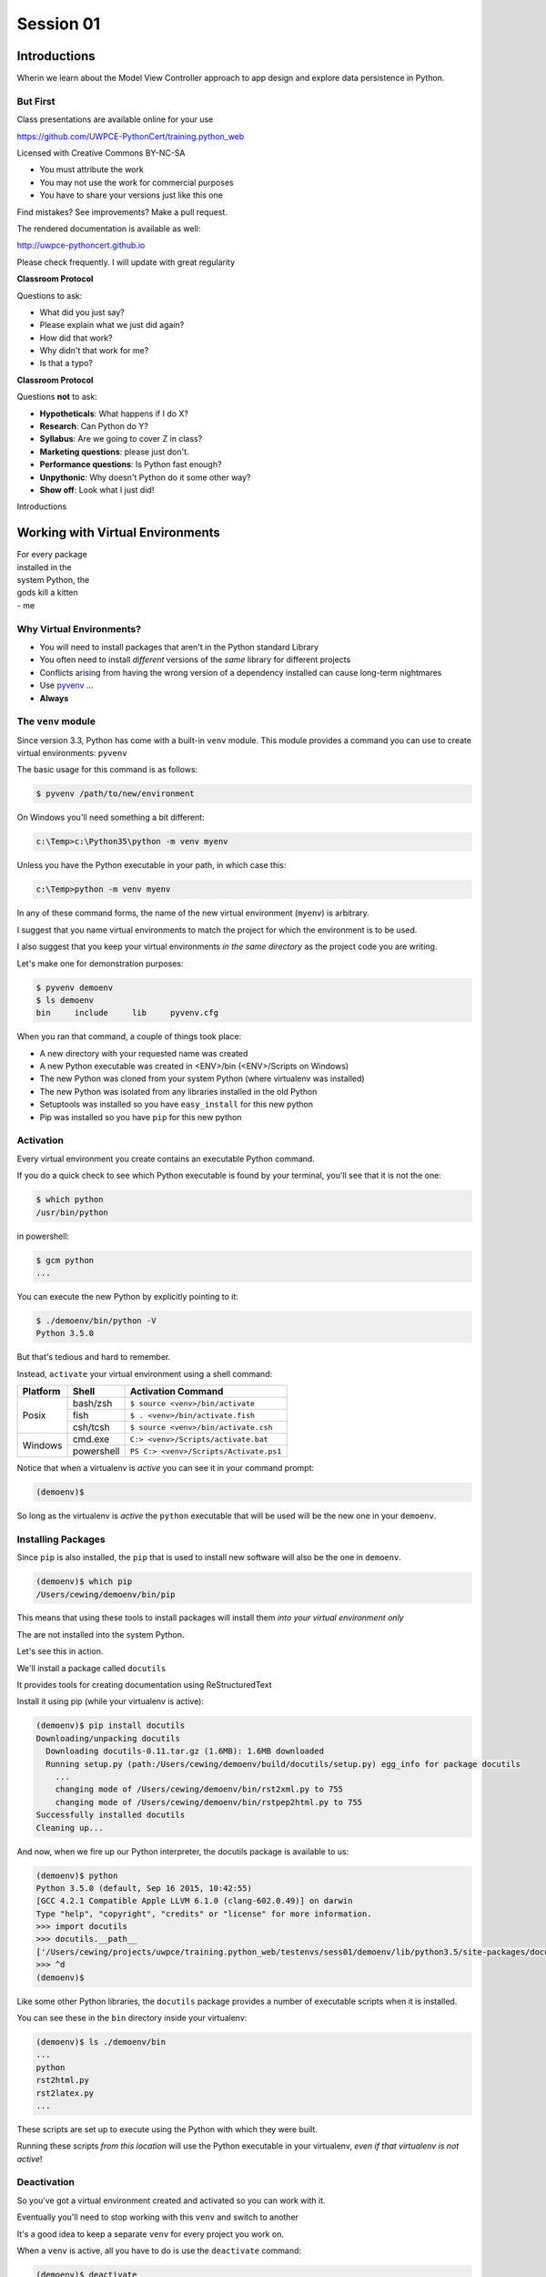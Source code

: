 .. slideconf::
    :autoslides: True

**********
Session 01
**********

.. image:: /_static/python.png
    :align: center
    :width: 43%


Introductions
=============

.. rst-class:: large centered

Wherin we learn about the Model View Controller approach to app design and
explore data persistence in Python.

But First
---------

.. rst-class:: left
.. container::

    Class presentations are available online for your use

    .. rst-class:: small

    https://github.com/UWPCE-PythonCert/training.python_web

    .. rst-class:: build
    .. container::

        Licensed with Creative Commons BY-NC-SA

        .. rst-class:: build

        * You must attribute the work
        * You may not use the work for commercial purposes
        * You have to share your versions just like this one

        Find mistakes? See improvements? Make a pull request.

.. nextslide::

The rendered documentation is available as well:

http://uwpce-pythoncert.github.io

Please check frequently. I will update with great regularity

.. nextslide::

**Classroom Protocol**

.. rst-class:: build
.. container::

    Questions to ask:

    .. rst-class:: build

    * What did you just say?
    * Please explain what we just did again?
    * How did that work?
    * Why didn't that work for me?
    * Is that a typo?

.. nextslide::

**Classroom Protocol**

.. rst-class:: build
.. container::

    Questions **not** to ask:

    .. rst-class:: build

    * **Hypotheticals**: What happens if I do X?
    * **Research**: Can Python do Y?
    * **Syllabus**: Are we going to cover Z in class?
    * **Marketing questions**: please just don't.
    * **Performance questions**: Is Python fast enough?
    * **Unpythonic**: Why doesn't Python do it some other way?
    * **Show off**: Look what I just did!

.. nextslide::

.. rst-class:: large center

Introductions


Working with Virtual Environments
=================================

.. rst-class:: large

| For every package 
| installed in the
| system Python, the 
| gods kill a kitten

.. rst-class:: build
.. container::

    | - me

Why Virtual Environments?
-------------------------

.. rst-class:: build

* You will need to install packages that aren't in the Python standard
  Library
* You often need to install *different* versions of the *same* library for
  different projects
* Conflicts arising from having the wrong version of a dependency installed can
  cause long-term nightmares
* Use `pyvenv`_ ...
* **Always**

.. _pyvenv: https://docs.python.org/3/library/venv.html

The ``venv`` module
-------------------

Since version 3.3, Python has come with a built-in ``venv`` module.  This
module provides a command you can use to create virtual environments:
``pyvenv``

.. rst-class:: build
.. container::

    The basic usage for this command is as follows:

    .. code-block:: bash
    
        $ pyvenv /path/to/new/environment

    On Windows you'll need something a bit different:

    .. code-block:: posh
    
        c:\Temp>c:\Python35\python -m venv myenv

    Unless you have the Python executable in your path, in which case this:

    .. code-block:: posh
    
        c:\Temp>python -m venv myenv


.. nextslide::

In any of these command forms, the name of the new virtual environment
(``myenv``) is arbitrary.

.. rst-class:: build
.. container::

    I suggest that you name virtual environments to match the project for which
    the environment is to be used.

    I also suggest that you keep your virtual environments *in the same
    directory* as the project code you are writing.

.. nextslide::

Let's make one for demonstration purposes:

.. code-block:: bash

    $ pyvenv demoenv
    $ ls demoenv
    bin     include     lib     pyvenv.cfg


.. nextslide:: What Happened?

When you ran that command, a couple of things took place:

.. rst-class:: build

* A new directory with your requested name was created
* A new Python executable was created in <ENV>/bin (<ENV>/Scripts on Windows)
* The new Python was cloned from your system Python (where virtualenv was
  installed)
* The new Python was isolated from any libraries installed in the old Python
* Setuptools was installed so you have ``easy_install`` for this new python
* Pip was installed so you have ``pip`` for this new python

Activation
----------

Every virtual environment you create contains an executable Python command.

.. rst-class:: build
.. container::

    If you do a quick check to see which Python executable is found by your
    terminal, you'll see that it is not the one:

    .. container::
    
        .. code-block:: bash

            $ which python
            /usr/bin/python

        in powershell:

        .. code-block:: posh
        
            $ gcm python
            ...

    You can execute the new Python by explicitly pointing to it:

    .. code-block:: bash

        $ ./demoenv/bin/python -V
        Python 3.5.0

.. nextslide::

But that's tedious and hard to remember.

.. rst-class:: build
.. container::

    Instead, ``activate`` your virtual environment using a shell command:

    +----------+------------+----------------------------------------+
    | Platform | Shell      | Activation Command                     |
    +==========+============+========================================+
    | Posix    | bash/zsh   | ``$ source <venv>/bin/activate``       |
    +          +------------+----------------------------------------+
    |          | fish       | ``$ . <venv>/bin/activate.fish``       |
    +          +------------+----------------------------------------+
    |          | csh/tcsh   | ``$ source <venv>/bin/activate.csh``   |
    +----------+------------+----------------------------------------+
    | Windows  | cmd.exe    | ``C:> <venv>/Scripts/activate.bat``    |
    +          +------------+----------------------------------------+
    |          | powershell | ``PS C:> <venv>/Scripts/Activate.ps1`` |
    +----------+------------+----------------------------------------+

.. nextslide::

Notice that when a virtualenv is *active* you can see it in your command
prompt:

.. rst-class:: build
.. container::

    .. code-block:: bash

        (demoenv)$

    So long as the virtualenv is *active* the ``python`` executable that will
    be used will be the new one in your ``demoenv``.

Installing Packages
-------------------

Since ``pip`` is also installed, the ``pip`` that is used to install new
software will also be the one in ``demoenv``.

.. code-block:: bash

    (demoenv)$ which pip
    /Users/cewing/demoenv/bin/pip

.. rst-class:: build
.. container::

    This means that using these tools to install packages will install them
    *into your virtual environment only*

    The are not installed into the system Python.

    Let's see this in action.

.. nextslide::

We'll install a package called ``docutils``

.. rst-class:: build
.. container::

    It provides tools for creating documentation using ReStructuredText

    Install it using pip (while your virtualenv is active):

    .. code-block:: bash

        (demoenv)$ pip install docutils
        Downloading/unpacking docutils
          Downloading docutils-0.11.tar.gz (1.6MB): 1.6MB downloaded
          Running setup.py (path:/Users/cewing/demoenv/build/docutils/setup.py) egg_info for package docutils
            ...
            changing mode of /Users/cewing/demoenv/bin/rst2xml.py to 755
            changing mode of /Users/cewing/demoenv/bin/rstpep2html.py to 755
        Successfully installed docutils
        Cleaning up...

.. nextslide::

And now, when we fire up our Python interpreter, the docutils package is
available to us:

.. code-block:: pycon

    (demoenv)$ python
    Python 3.5.0 (default, Sep 16 2015, 10:42:55)
    [GCC 4.2.1 Compatible Apple LLVM 6.1.0 (clang-602.0.49)] on darwin
    Type "help", "copyright", "credits" or "license" for more information.
    >>> import docutils
    >>> docutils.__path__
    ['/Users/cewing/projects/uwpce/training.python_web/testenvs/sess01/demoenv/lib/python3.5/site-packages/docutils']
    >>> ^d
    (demoenv)$

.. nextslide:: Side Effects

Like some other Python libraries, the ``docutils`` package provides a number of
executable scripts when it is installed.

.. rst-class:: build
.. container::

    You can see these in the ``bin`` directory inside your virtualenv:

    .. code-block:: bash

        (demoenv)$ ls ./demoenv/bin
        ...
        python
        rst2html.py
        rst2latex.py
        ...

    These scripts are set up to execute using the Python with which they were
    built.

    Running these scripts *from this location* will use the Python executable
    in your virtualenv, *even if that virtualenv is not active*!

Deactivation
------------

So you've got a virtual environment created and activated so you can work with
it.

.. rst-class:: build
.. container::

    Eventually you'll need to stop working with this ``venv`` and switch
    to another

    It's a good idea to keep a separate ``venv`` for every project you
    work on.

    When a ``venv`` is active, all you have to do is use the
    ``deactivate`` command:

    .. code-block:: bash

        (demoenv)$ deactivate
        $ which python
        /usr/bin/python

    Note that your shell prompt returns to normal, and now the executable
    Python found when you check ``python`` is the system one again.

Cleaning Up
-----------

The final advantage that ``venv`` offers you as a developer is the ability to
easily remove a batch of installed Python software from your system.

.. rst-class:: build
.. container::

    Consider a situation where you installed a library that breaks your Python
    (it happens)

    If you are working in your system Python, you now have to figure out what
    that package installed

    You have to figure out where it is

    And you have to go clean it out manually.

    With ``venv`` you simply remove the directory ``venv`` created when you
    started out.

.. nextslide::

Let's do that with our ``demoenv``:

.. rst-class:: build
.. container::

    .. code-block:: bash

        $ rm -r demoenv

    And that's it.

    The entire environment and all the packages you installed into it are now
    gone.

    There are no traces left to pollute your world.

.. nextslide:: Break Time

Let's take a moment to rest up and absorb what we've learned.

When we return, we'll begin talking about a particular approach to thinking
about application design:

.. rst-class:: centered

**Model View Controller**

MVC Applications
================

.. figure:: http://upload.wikimedia.org/wikipedia/commons/4/40/MVC_passive_view.png
    :align: center
    :width: 50%

    By Alan Evangelista (Own work) [CC0], via Wikimedia Commons

Separation of Concerns
----------------------

.. rst-class:: build
.. container::

    In the first part of this course, you were introduced to the concept of
    *Object Oriented Programming*

    OOP was `first formalized`_ in the 1970s in *Smalltalk*, invented by Alan
    Kay at *Xerox PARC*

    *Smalltalk* was also the first language which utilized the
    `Model View Controller`_ design pattern.

    This pattern (like all `design patterns`_) seeks to provide a *way of
    thinking* that helps to make software design easier.

    In this case, the goal is to help clarify the high-level *separation of
    concerns* in a system.

.. _first formalized: http://en.wikipedia.org/wiki/Object-oriented_programming#History
.. _Model View Controller: http://en.wikipedia.org/wiki/Model–view–controller
.. _design patterns: http://en.wikipedia.org/wiki/Software_design_pattern

Three Components
----------------

The pattern divides the elements of a system into three parts:

.. rst-class:: build

Model:
  This component represents the *data* that comprises the system, and the
  *logic* used to manipulate that data.

View:
  This component can be any *representation* of the data to the outside world:
  a chart, diagram, table, user interface, etc.

  It also includes representations of the *actions* available in the system.

Controller:
  This component coordinates the Model and the View in a system.

  It accepts input from a user and channels that input into the Model.

  It accepts information about the current state of the Model and transmits
  that information to the View.

On the Web
----------

This pattern has proven useful for thinking about the applications we build for
the web.

.. rst-class:: build
.. container::

    A web browser provides a convenient container for *views* of data.

    These *views* are created by *controller* software hosted on a server.

    This *controller* software accepts input from users via *HTTP requests*,
    channeling it into a *data model*, often stored in some database.

    The *controller* returns information about the state of the *data model* to
    the user via *HTTP responses*

.. nextslide::

This approach is so common, that it has been formalized into any number of *web
frameworks*

.. rst-class:: build
.. container::

    *Web frameworks* abstract away the specifics of the *HTTP request/response
    cycle*, leaving simple MVC components for the developer to use.

    *Web frameworks* exist in nearly all modern languages.

    Python has scores of them.

    Over the weeks to come, we'll learn about two of them, `Pyramid`_ and
    `Django`_.

.. _Pyramid: http://www.pylonsproject.org/projects/pyramid/about
.. _Django: https://www.djangoproject.com/

A Word About Terminology
------------------------

Although the MVC pattern is a useful abstraction, there are a few differences
in how things are named in Python web frameworks

.. rst-class:: build centered
.. container::

    model <--> model

    controller <--> view

    view <--> template (or even HTTP response)

    .. rst-class:: left

    For more on this difference, you can `read this`_ from the Pyramid design
    documentation.

.. _read this: http://docs.pylonsproject.org/projects/pyramid/en/latest/designdefense.html#pyramid-gets-its-terminology-wrong-mvc

Our First Application
=====================

.. rst-class:: left

But enough abstract blabbering.

.. rst-class:: build left
.. container::

    There's no better way to make concepts like these concrete than to build
    something using them.

    Let's make an application!

    We're going to build a Learning Journal.

    When we're done, you'll have a live, online application you can use to keep
    note of the things you are learning about Python development.

    We'll use one of our Python web framework to do this: `Pyramid`_

Pyramid
-------

First published in 2010, `Pyramid`_ is a powerful, flexible web framework.

.. rst-class:: build
.. container::

    You can create compelling one-page applications, much like in
    microframeworks like Flask

    You can also create powerful, scalable applications using the full
    power of Python

    Created by the combined powers of the teams behind Pylons and Zope

    It represents the first true second-generation web framework in
    existence.

Starting the Project
--------------------

The first step is to prepare for the project.

.. rst-class:: build
.. container::

    Begin by creating a location where you'll do your work.

    I generally put all my work in a folder called ``projects`` in my home
    directory:

    .. code-block:: bash

        $ cd
        $ mkdir projects
        $ cd projects
        $ mkdir learning-journal
        $ cd learning-journal
        $ pwd
        /Users/cewing/project/learning-journal

.. nextslide:: Creating an Environment

We continue our preparations by creating the virtual environment we will use
for our project.

.. rst-class:: build
.. container::

    Again, this will help us to keep our work here isolated from anything else
    we do.

    Remember how to make a new venv?

    .. code-block:: bash

        $ pyvenv ljenv

    .. code-block:: posh

        c:\Temp>python -m venv myenv

    And then, how to activate it?

    .. code-block:: bash

        $ source ljenv/bin/activate
        (ljenv)$

    .. code-block:: posh

        C:> ljenv/Scripts/activate.bat

.. nextslide:: Installing Pyramid

Next, we install the Pyramid web framework into our new virtualenv.

.. rst-class:: build
.. container::

    We can do this with the ``pip`` in our active ``ljenv``:

    .. code-block:: bash

        (ljenv)$ pip install pyramid
        Collecting pyramid
          Downloading pyramid-1.5.2-py2.py3-none-any.whl (545kB)
            100% |################################| 548kB 172kB/s
        ...
        Successfully installed PasteDeploy-1.5.2 WebOb-1.4
        pyramid-1.5.2 repoze.lru-0.6 translationstring-1.3
        venusian-1.0 zope.deprecation-4.1.1 zope.interface-4.1.2

    Once that is complete, we are ready to create a *scaffold* for our project.

Working with Pyramid
--------------------

Many web frameworks require at least a bit of *boilerplate* code to get
started.

.. rst-class:: build
.. container::

    Pyramid does not.

    However, our application will require a database and handling that does
    require some.

    Pyramid provides a system for creating boilerplate called ``pcreate``.

    You use it to generate the skeleton for a project based on some pattern:

    .. code-block:: bash

        (ljenv)$ pcreate -s alchemy learning_journal
        Creating directory /Users/cewing/projects/learning-journal/learning_journal
        ...
        Welcome to Pyramid.  Sorry for the convenience.
        ===============================================================================

    Let's take a quick look at what that did

.. nextslide:: What You Get

.. code-block:: bash

    ...
    ├── development.ini
    ├── learning_journal
    │   ├── __init__.py
    │   ├── models.py
    │   ├── scripts
    │   │   ├── __init__.py
    │   │   └── initializedb.py
    │   ├── static
    ...
    │   ├── templates
    │   │   └── mytemplate.pt
    │   ├── tests.py
    │   └── views.py
    ├── production.ini
    └── setup.py

.. nextslide:: Saving Your Work

You've now created something worth saving.

.. rst-class:: build
.. container::

    Start by initializing a new git repository in the `learning_journal` folder
    you just created:

    .. code-block:: bash

        (ljenv)$ cd learning_journal
        (ljenv)$ git init
        Initialized empty Git repository in
         /Users/cewing/projects/learning-journal/learning_journal/.git/

.. nextslide:: Saving Your Work

Check ``git status`` to see where things stand:

.. code-block:: bash

    (ljenv)$ git status
    On branch master

    Initial commit

    Untracked files:
      (use "git add <file>..." to include in what will be committed)

        CHANGES.txt
        MANIFEST.in
        README.txt
        development.ini
        learning_journal/
        production.ini
        setup.py

.. nextslide:: Add the Project Code

Add your work to this new repository:

.. code-block:: bash

    (ljenv)$ git add .
    (ljenv)$ git status
    ...
    Changes to be committed:
      (use "git rm --cached <file>..." to unstage)

        new file:   CHANGES.txt
        new file:   MANIFEST.in
        ...
        new file:   production.ini
        new file:   setup.py

.. nextslide:: Ignore Irrelevant Files

Python creates ``.pyc`` files when it executes your code.

.. rst-class:: build
.. container::

    There are many other files you don't want or need in your repository

    You can ignore this in ``git`` with the ``.gitignore`` file.

    Create one now, in this same directory, and add the following basic lines::

        *.pyc
        .DS_Store

    Finally, add this new file to your repository, too.

    .. code-block:: bash
    
        (ljenv)$ git add .gitignore

.. nextslide:: Make It Permanent

To preserve all these changes, you'll need to commit what you've done:

.. code-block:: bash

    (ljenv)$ git commit -m "initial commit of the Pyramid learning journal"

.. rst-class:: build
.. container::

    This will make a first commit here in this local repository.

    For homework, you'll put this into GitHub, but this is enough for now.

    Let's move on to learning about what we've built so far.

.. nextslide:: Project Structure

When you ran the ``pcreate`` command, a new folder was created:
``learning_journal``.

.. rst-class:: build
.. container::

    This folder contains your *project*.

    At the top level, you have *configuration* (.ini files)

    You also have a file called ``setup.py``

    This file turns this collection of Python code and configuration into an
    *installable Python distribution*

    Let's take a moment to look over the code in that file

.. nextslide:: ``setup.py``

.. code-block:: python

    from setuptools import setup, find_packages
    ...
    requires = [
        'pyramid',
        ... # packages on which this software depends (dependencies)
        ]
    setup(name='learning_journal',
          version='0.0',
          ... # package metadata (used by PyPI)
          install_requires=requires,
          # Entry points are ways that we can run our code once installed
          entry_points="""\
          [paste.app_factory]
          main = learning_journal:main
          [console_scripts]
          initialize_learning_journal_db = learning_journal.scripts.initializedb:main
          """,
          )

Pyramid is Python
-----------------

In the ``__init__.py`` file of your app *package*, you'll find a ``main``
function:

.. code-block:: python

    def main(global_config, **settings):
        """ This function returns a Pyramid WSGI application.
        """
        engine = engine_from_config(settings, 'sqlalchemy.')
        DBSession.configure(bind=engine)
        Base.metadata.bind = engine
        config = Configurator(settings=settings)
        config.include('pyramid_chameleon')
        config.add_static_view('static', 'static', cache_max_age=3600)
        config.add_route('home', '/')
        config.scan()
        return config.make_wsgi_app()

Let's take a closer look at this, line by line.

.. nextslide:: System Configuration

.. code-block:: python

    def main(global_config, **settings):

Configuration is passed in to an application after being read from the
``.ini`` file we saw above.

.. rst-class:: build
.. container::

    These files contain sections (``[app:main]``) containing ``name = value``
    pairs of *configuration data*

    This data is parsed with the Python
    `ConfigParser <http://docs.python.org/2/library/configparser.html>`_ module.

    The result is a dict of values:

    .. code-block:: python

        {'app:main': {'pyramid.reload_templates': True, ...}, ...}

    The default section of the file is passed in as ``global_config``, the
    section for *this app* as ``settings``.

.. nextslide:: Database Configuration

.. code-block:: python

    from sqlalchemy import engine_from_config
    from .models import DBSession, Base
    ...
    engine = engine_from_config(settings, 'sqlalchemy.')
    DBSession.configure(bind=engine)
    Base.metadata.bind = engine

We will use a package called ``SQLAlchemy`` to interact with our database.

.. rst-class:: build
.. container::

    Our connection is set up using settings read from the ``.ini`` file.

    Can you find the settings for the database?

    The ``DBSession`` ensures that each *database transaction* is tied to HTTP
    requests.

    The ``Base`` provides a parent class that will hook our *models* to the
    database.

.. nextslide:: App Configuration

.. code-block:: python

    config = Configurator(settings=settings)
    config.include('pyramid_chameleon')
    config.add_static_view('static', 'static', cache_max_age=3600)
    config.add_route('home', '/')
    config.scan()

Pyramid controlls application-level configuration using a ``Configurator`` class.

.. rst-class:: build
.. container::

    It uses app-specific settings passed in from the ``.ini`` file

    We can also ``include`` configuration from other add-on packages

    Additionally, we can configure *routes* and *views* needed to connect our
    application to the outside world here (more on this next week).

    Finally, the ``Configurator`` instance performs a ``scan`` to ensure there
    are no problems with what we've created.

.. nextslide:: A Last Word on Configuration

We will return to the configuration of our application repeatedly over the next
sessions.

.. rst-class:: build
.. container::

    Pyramid configuration is powerful and flexible.

    We'll use a few of its features

    But there's a lot more you could (and should) learn.

    Read about it in the `configuration chapter`_ of the Pyramid documentation.

.. _configuration chapter: http://docs.pylonsproject.org/projects/pyramid/en/latest/api/config.html

.. nextslide:: Break Time

Let's take a moment to rest up and absorb what we've learned.

When we return, we'll see how we can create *models* that will embody the data
for our Learning Journal application.

.. rst-class:: centered

**Pyramid Models**


Models in Pyramid
=================

.. rst-class:: left
.. container::

    The central component of MVC, the model, captures the behavior of the
    application in terms of its problem domain, independent of the user
    interface. The model directly manages the data, logic and rules of the
    application

    -- from the Wikipedia article on `Model-view-controller`_

.. _Model-view-controller: http://en.wikipedia.org/wiki/Model–view–controller

Models and ORMs
---------------

In an MVC application, we define the *problem domain* by creating one or more
*Models*.

.. rst-class:: build
.. container::

    These capture relevant details about the information we want to preserve
    and how we want to interact with it.

    In Python-based MVC applications, these *Models* are implemented as Python
    classes.

    The individual bits of data we want to know about are *attributes* of our
    classes.

    The actions we want to take using that data are *methods* of our classes.

    Together, we can refer to this as the *API* of our system.

.. nextslide:: Persistence

It's all well and good to have a set of Python classes that represent your
system.

.. rst-class:: build
.. container::

    But what happens when you want to *save* information.

    What happens to a instance of a Python class when you quit the interprer?

    When your script stops running?

    The code in a website runs when an HTTP request comes in from a client.

    It stops running when an HTTP response goes back out to the client.

    So what happens to the data in your system in-between these moments?

    The data must be *persisted*

.. nextslide:: Alternatives

In the last class from part one of this series, you explored a number of
alternatives for persistence

.. rst-class:: build

* Python Literals
* Pickle/Shelf
* Interchange Files (CSV, XML, INI)
* Object Stores (ZODB, Durus)
* NoSQL Databases (MongoDB, CouchDB)
* SQL Databases (sqlite, MySQL, PostgreSQL, Oracle, SQLServer)

.. rst-class:: build
.. container::

    Any of these might be useful for certain types of applications.

    On the web, you tend to see two used the most:

    .. rst-class:: build

    * NoSQL
    * SQL

.. nextslide:: Choosing One

How do you choose one over the other?

.. rst-class:: build
.. container::

    In general, the telling factor is going to be how you intend to use your
    data.

    In systems where the dominant feature is viewing/interacting with
    individual objects, a NoSQL storage solution might be the best way to go.

    In systems with objects that are related to eachother, SQL-based Relational
    Databases are a better choice.

    Our system is more like this latter type (trust me on that one for now).

    We'll be using SQL (sqlite to start with).


.. nextslide:: Objects and Tables

So we have a system where our data is captured in Python *objects*

.. rst-class:: build
.. container::

    And a storage system where our data must be rendered as database *tables*

    Python provides a specification for interacting directly with databases:
    `dbapi2`_

    And there are multiple Python packages that implement this specification
    for various databases:

    .. rst-class:: build

    * sqlite3
    * python-mysql
    * psycopg2
    * ...

    With these, you can write SQL to save your Python objects into your
    database.

.. _dbapi2: https://www.python.org/dev/peps/pep-0249/

.. nextslide:: ORMs

But that's a pain.

.. rst-class:: build
.. container::

    SQL, while not impossible, is yet another language to learn.

    And there is a viable alternative in using an *Object Relational Manager*
    (ORM)

    An ORM provides a layer of *abstraction* between you and SQL

    You instantiate Python objects and set attributes on them

    The ORM handles converting data from these objects into SQL statements (and
    back)

SQLAlchemy
----------

In our project we will be using the `SQLAlchemy`_ ORM.

.. rst-class:: build
.. container::

    You can find SQLAlchemy among the packages in ``requires`` in ``setup.py``
    in our new ``learning_journal`` package.

    However, we don't yet have that code installed.

    To do so, we will need to "install" our own package

    Make sure your ``ljenv`` virtualenv is active and then type the following:

    .. code-block:: bash

        (ljenv)$ python setup.py develop
        running develop
        running egg_info
        creating learning_journal.egg-info
        ...
        Finished processing dependencies for learning-journal==0.0

.. nextslide::

Once that is complete, all the *dependencies* listed in our ``setup.py`` will
be installed.

.. rst-class:: build
.. container::

    You can also install the package using ``python setup.py install``

    But using ``develop`` allows us to continue developing our package without
    needing to re-install it every time we change something.

    It is very similar to using the ``-e`` option to ``pip``

    Now, we'll only need to re-run this command if we change ``setup.py``
    itself.

.. nextslide::

We also need to adjust our ``.gitignore`` file:

.. rst-class:: build
.. code-block:: bash

    (ljenv)$ git status
    ...
    Untracked files:
      (use "git add <file>..." to include in what will be committed)

        learning_journal.egg-info/

.. rst-class:: build
.. container::

    The ``egg-info`` directory that was just created is an artifact of
    installing a Python egg.

    It should never be committed to a repository.

    Let's add ``*.egg-info`` to our ``.gitignore`` file and then commit that
    change

    Remember how?

.. nextslide:: Our First Model

Our project skeleton contains up a first, basic model created for us:

.. code-block:: python

    # in models.py
    Base = declarative_base()

    class MyModel(Base):
        __tablename__ = 'models'
        id = Column(Integer, primary_key=True)
        name = Column(Text)
        value = Column(Integer)
    Index('my_index', MyModel.name, unique=True, mysql_length=255)

.. _SQLAlchemy: http://docs.sqlalchemy.org/en/rel_0_9/

.. rst-class:: build
.. container::

    Our class inherits from ``Base``

    We ran into ``Base`` earlier when discussing configuration.

    We were binding it to the database we wanted to use (the ``engine``)

.. nextslide:: ``Base``

Any class we create that inherits from this ``Base`` becomes a *model*

.. rst-class:: build
.. container::

    It will be connected through the ORM to a table in our database.

    The name of the table is determined by the ``__tablename__`` special
    attribute.

    Other aspects of table configuration can also be controlled through special
    attributes

    Instances of the class, once saved, will become rows in the table.

    Attributes of the model that are instances of ``Column`` will become
    columns in the table.

    You can learn much more in the `Declarative`_ chapter of the SQLAlchemy docs

.. _Declarative: http://docs.sqlalchemy.org/en/rel_0_9/orm/extensions/declarative/

.. nextslide:: Columns

Each attribute of your model that will be persisted must be an instance of
`Column`_.

.. rst-class:: build
.. container::

    Each instance requires *at least* a specific `data type`_ (such as
    Integer).

    Additionally, you can control other aspects of the column such as it being
    a primary key.

    In the *declarative* style we are using, the name of the column in the
    database will default to the attribute name you assigned.

    If you wish, you may provide a name specifically.  It must be the first
    argument and must be a string.

.. _Column: http://docs.sqlalchemy.org/en/rel_0_9/core/metadata.html#sqlalchemy.schema.Column
.. _data type: http://docs.sqlalchemy.org/en/rel_0_9/core/types.html

Creating The Database
---------------------

We have a *model* which allows us to persist Python objects to an SQL database.

.. rst-class:: build
.. container::

    But we're still missing one ingredient here.

    We need to create our database, or there will be nowhere for our data to
    go.

    Luckily, our ``pcreate`` scaffold also gave us a convenient way to handle
    this:

    .. code-block:: python

        # in setup.py
        entry_points="""\
        [paste.app_factory]
        main = learning_journal:main
        [console_scripts]
        initialize_learning_journal_db = learning_journal.scripts.initializedb:main
        """,

    The ``console_script`` set up as an entry point will help us.

.. nextslide:: ``initialize_learning_journal_db``

Let's look at that code for a moment.

.. code-block:: python

    # in scripts/intitalizedb.py
    from ..models import DBSession, MyModel, Base
    # ...
    def main(argv=sys.argv):
        if len(argv) < 2:
            usage(argv)
        config_uri = argv[1]
        options = parse_vars(argv[2:])
        setup_logging(config_uri)
        settings = get_appsettings(config_uri, options=options)
        engine = engine_from_config(settings, 'sqlalchemy.')
        DBSession.configure(bind=engine)
        Base.metadata.create_all(engine)
        with transaction.manager:
            model = MyModel(name='one', value=1)
            DBSession.add(model)

.. nextslide:: Console Scripts

By connecting this function as a ``console script``, our Python package makes
this command available to us.

.. rst-class:: build
.. container::

    When we exectute ``initialize_learning_journal_db`` at the command line, we
    will be running this function.

    Let's try it out.

    We'll need to provide a configuration file name, let's use
    ``development.ini``:

    .. code-block:: bash

        (ljenv)$ initialize_learning_journal_db development.ini
        2015-01-05 18:59:55,426 INFO  [sqlalchemy.engine.base.Engine][MainThread] SELECT CAST('test plain returns' AS VARCHAR(60)) AS anon_1
        ...
        2015-01-05 18:59:55,434 INFO  [sqlalchemy.engine.base.Engine][MainThread] COMMIT

    The ``[loggers]`` configuration in our ``.ini`` file sends a stream of
    INFO-level logging to sys.stdout as the console script runs.

.. nextslide:: A Bit More Cleanup

So what was the outcome of running that script?

.. rst-class:: build
.. container::

    .. code-block:: bash

        (ljenv)$ ls
        ...
        learning_journal.sqlite
        ...

    We've now created an sqlite database.

    You'll need to add ``*.sqlite`` to ``.gitignore`` so you don't
    inadvertently add that file to your repository.

    Once you've done so, commit the change to your repository

Interacting with SQLA Models
----------------------------

It's pretty easy to play with your models from in an interpreter.

.. rst-class:: build
.. container::

    But before we do so, let's make a nicer interpreter available for our
    project

    You've been using iPython in class, we can use it here too.

    Just install it with ``pip``:

    .. code-block:: bash
    
        (ljenv)$ pip install ipython

    Once that finishes, you'll be able to use iPython as your interpreter for
    this project.

    And ``Pyramid`` provides a way to connect your interpreter to the
    application code you are writing:

    The ``pshell`` command

.. nextslide:: The ``pshell`` command

Let's fire up ``pshell`` and explore for a moment to see what we have at our
disposal:

.. rst-class:: build
.. container::

    .. code-block:: bash
    
        (ljenv)$ pshell development.ini
        Python 3.5.0 (default, Sep 16 2015, 10:42:55)
        Type "copyright", "credits" or "license" for more information.

        IPython 4.0.1 -- An enhanced Interactive Python.
        ?         -> Introduction and overview of IPython's features.
        %quickref -> Quick reference.
        help      -> Python's own help system.
        object?   -> Details about 'object', use 'object??' for extra details.

        Environment:
          app          The WSGI application.
          registry     Active Pyramid registry.
          request      Active request object.
          root         Root of the default resource tree.
          root_factory Default root factory used to create `root`.

.. nextslide::

The ``environment`` created by ``pshell`` provides us with a few useful tools. 

.. code-block:: bash

    app          The WSGI application.
    registry     Active Pyramid registry.
    request      Active request object.
    root         Root of the default resource tree.
    root_factory Default root factory used to create `root`.

.. rst-class:: build

* The ``app`` is our new learning journal application
* The ``registry`` provides us with access to settings and other useful
  information
* The ``request`` is an artificial HTTP request we can use if we need to
  pretend we are listening to clients
* ...
  
.. nextslide:: 

Let's use this environment to build a database session and interact with our
data:

.. code-block:: ipython

    In [1]: from sqlalchemy import engine_from_config
    In [2]: engine = engine_from_config(registry.settings, 'sqlalchemy.')
    In [3]: from sqlalchemy.orm import sessionmaker
    In [4]: Session = sessionmaker(bind=engine)
    In [5]: session = Session()
    In [6]: from learning_journal.models import MyModel
    In [7]: session.query(MyModel).all()
    ...
    2015-12-21 18:06:05,179 INFO  [sqlalchemy.engine.base.Engine][MainThread] SELECT models.id AS models_id, models.name AS models_name, models.value AS models_value
    FROM models
    2015-12-21 18:06:05,179 INFO  [sqlalchemy.engine.base.Engine][MainThread] ()
    Out[7]: [<learning_journal.models.MyModel at 0x105f30208>]

We've stolen a lot of this from the ``initializedb.py`` script

.. nextslide:: Basic Interactions

Any interaction with the database requires a ``session``.

.. rst-class:: build
.. container::

    This object represents the connection to the database.

    All database queries are phrased as methods of the session.

    .. container::

        .. code-block:: ipython

            In [8]: query = session.query(MyModel)
            In [9]: type(query)
            Out[9]: sqlalchemy.orm.query.Query

        The ``query`` method of the session object returns a ``Query`` object

    Arguments to the ``query`` method can be a *model* class or *columns* from
    a model class.

.. nextslide:: Queries are Iterators

You can iterate over a query object. The result depends on the args you passed.

.. rst-class:: build
.. container::

    .. code-block:: ipython

        In [10]: q1 = session.query(MyModel)
        In [11]: for row in q1:
           ....:     print(row)
           ....:     print(type(row))
           ....:
        <learning_journal.models.MyModel object at 0x105f30208>
        <class 'learning_journal.models.MyModel'>

.. nextslide:: Queries are Iterators

You can iterate over a query object. The result depends on the args you passed.

    .. code-block:: ipython

        In [12]: q2 = session.query(MyModel.name, MyModel.id, MyModel.value)
        In [13]: for name, id, val in q2:
           ....:     print(name)
           ....:     print(type(name))
           ....:     print(id)
           ....:     print(type(id))
           ....:     print(val)
           ....:     print(type(val))
           ....:
        one
        <class 'str'>
        1
        <class 'int'>
        1
        <class 'int'>

.. nextslide:: Queries have SQL

You can view the SQL that your query will use:

.. rst-class:: build
.. container::

    .. code-block:: ipython

        In [14]: str(q1)
        Out[14]: 'SELECT models.id AS models_id, models.name AS models_name, models.value AS models_value \nFROM models'

        In [15]: str(q2)
        Out[15]: 'SELECT models.name AS models_name, models.id AS models_id, models.value AS models_value \nFROM models'

    You can use this to check that the query the ORM is constructing looks like
    you expect.

    It can be helpful in debugging.

.. nextslide:: Methods of the Query Object

The methods of the ``Query`` object fall into two rough categories

.. rst-class:: build
.. container::

    .. rst-class:: build

    1.  Methods that return a new ``Query`` object
    2.  Methods that return *scalar* values or *model* instances

    Let's start by looking quickly at a few methods from the second category

.. nextslide:: ``query.get()``

A good example of this category of methods is ``get``, which returns one
instance only.

.. rst-class:: build
.. container::

    It takes a primary key as an argument:

    .. code-block:: ipython

        In [16]: session.query(MyModel).get(1)
        Out[16]: <learning_journal.models.MyModel at 0x105f30208>
        In [17]: session.query(MyModel).get(10)
        In [18]: 


    If no item with that primary key is present, then the method returns
    ``None``

.. nextslide:: ``query.all()``

Another example is one we've already seen.

.. rst-class:: build
.. container::

    ``query.all()`` returns a list of all rows returned by the database:

    .. code-block:: ipython

        In [18]: q1.all()
        Out[18]: [<learning_journal.models.MyModel at 0x105f30208>]

        In [19]: type(q1.all())
        Out[19]: list

    ``query.count()`` returns the number of rows that would have been returned
    by the query:

    .. code-block:: ipython

        In [20]: q1.count()
        Out[20]: 1

.. nextslide:: Creating New Objects

Before getting into the other category, let's learn how to create new objects.

.. rst-class:: build
.. container::

    .. container::

        We can create new instances of our *model* just like normal Python
        objects:

        .. code-block:: ipython

            In [21]: new_model = MyModel(name='fred', value=3)
            In [22]: new_model
            Out[22]: <learning_journal.models.MyModel at 0x105f4af28>

    .. container::

        In this state, the instance is *ephemeral*, our ``session`` knows
        nothing about it:

        .. code-block:: pycon

            In [23]: session.new
            Out[23]: IdentitySet([])

.. nextslide:: Adding Objects to the Session

For the database to know about our new object, we must ``add`` it to the
session:

.. rst-class:: build
.. container::

    .. code-block:: ipython

        In [24]: session.add(new_model)
        In [25]: session.new
        Out[25]: IdentitySet([<learning_journal.models.MyModel object at 0x105f4af28>])

    We can even bulk-add new objects:

    .. code-block:: ipython

        In [26]: new = []
        In [27]: for name, val in [('bob', 34), ('tom', 13)]:
           ....:     new.append(MyModel(name=name, value=val))
           ....:
        In [28]: session.add_all(new)
        In [29]: session.new
        Out[29]: IdentitySet([<learning_journal.models.MyModel object at 0x105f4af28>,
                              <learning_journal.models.MyModel object at 0x105f4a4a8>,
                              <learning_journal.models.MyModel object at 0x105f30550>])

.. nextslide:: Committing Changes

Up until now, the changes you've made are not permanent.

.. rst-class:: build
.. container::

    In order for these new objects to be saved to the database, the session
    must be ``committed``:

    .. code-block:: ipython

        In [30]: other_session = Session()
        In [31]: other_session.query(MyModel).count()
        Out[31]: 1
        In [32]: session.commit()
        In [33]: other_session.query(MyModel).count()
        Out[33]: 4

    When you are using a ``scoped_session`` in Pyramid, this action is
    automatically handled for you.

    The session that is bound to a particular HTTP request is committed when a
    response is sent back.

    (don't worry if this seems confusing, more to come next week)

.. nextslide:: Altering Objects

You can edit objects that are already part of a session, or that are fetched by
a query.

.. rst-class:: build
.. container::

    Simply change the values of a persisted attribute, the session will know
    it's been updated:

    .. code-block:: ipython
    
        In [34]: new_model
        Out[34]: <learning_journal.models.MyModel at 0x105f4af28>
        In [35]: new_model.name
        Out[35]: 'fred'
        In [36]: new_model.name = 'larry'
        In [37]: session.dirty
        Out[37]: IdentitySet([<learning_journal.models.MyModel object at 0x105f4af28>])

    Commit the session to persist the changes:

    .. code-block:: ipython
    
        In [38]: session.commit()
        In [39]: [model.name for model in other_session.query(MyModel)]
        Out[39]: ['one', 'larry', 'bob', 'tom']

.. nextslide:: Methods Returning Queries

Returning to query methods, a good example of the second type is the ``filter``
method.

.. rst-class:: build
.. container::

    This method allows you to reduce the number of results, based on criteria:

    .. code-block:: ipython
    
        In [40]: [(o.name, o.value) for o in session.query(MyModel).filter(MyModel.value < 20)]
        Out[40]: [('one', 1), ('larry', 3), ('tom', 13)]

.. nextslide:: ``order_by``

Another typical method in this category is ``order_by``:

.. rst-class:: build
.. container::

    .. code-block:: ipython
    
        In [41]: [o.value for o in session.query(MyModel).order_by(MyModel.value)]
        Out[41]: [1, 3, 13, 34]

        In [42]: [o.name for o in session.query(MyModel).order_by(MyModel.name)]
        Out[42]: ['bob', 'larry', 'one', 'tom']

.. nextslide:: Method Chaining

Since methods in this category return ``Query`` objects, they can be safely
*chained* to build more complex queries:

.. rst-class:: build
.. container::

    .. code-block:: ipython

        In [43]: q1 = session.query(MyModel).filter(MyModel.value < 20)
        In [44]: q1 = q1.order_by(MyModel.name)
        In [45]: [(o.name, o.value) for o in q1]
        Out[45]: [('larry', 3), ('one', 1), ('tom', 13)]

    Note that you can do this inline as well
    (``s.query(Model).filter().order_by()``)

    Also note that when using chained queries like this, no query is actually
    sent to the database until you require a result.


Cleaning Up After Ourselves
---------------------------

When you are experimenting with a new system, you often create data that is
messy or incomplete.

.. rst-class:: build
.. container::

    It's good to remember that none of the information we've persisted to our
    database is vital to us.

    For homework this week we'll be making new models, and the data we have in
    our current database will only get in the way.

    Until you have real production data it is always safe simply to delete the
    database and start over:

    .. code-block:: bash
    
        $ rm learning_journal.sqlite

    You can always re-create it by executing ``initialize_learning_journal_db``

Homework
========

.. rst-class:: left

Okay, that's enough for the moment.

.. rst-class:: build left
.. container::

    You've learned quite a bit about how *models* work in SQLAlchemy

    It's time to put that knowledge to good use.

    For the first part of your assignment this week you will begin to define
    the data model for our learning journal application.

    I'll provide a specification, you define the model required to do the job.

    I'll also ask you to define a few methods to complete the first part of our
    API.

The Model
---------

Our model will be called an ``Entry``. Here's what you need to know:

* It should be stored in a database table called ``entries``
* It should have a primary key field called ``id``
* It should have a ``title`` field which accepts unicode text up to 255 characters in length
* The ``title`` should be unique and it should be impossible to save an
  ``entry`` without a ``title``.
* It should have a ``body`` field which accepts unicode text of any length
  (including none)
* It should have a ``created`` field which stores the date and time the object
  was created.
* It should have an ``edited`` field which stores the date and time the object
  was last edited.

.. nextslide::

* Both the ``created`` and ``edited`` field should default to ``now`` if not
  provided when a new instance is constructed.
* The ``entry`` class should support a classmethod ``all`` that returns all the
  entries in the database, ordered so that the most recent entry is first.
* The ``entry`` class should support a classmethod ``by_id`` that returns a
  single entry, given an ``id``.

Remember that in order to have your new model table created, you will have to
re-run the ``initialize_learning_journal_db`` script after creating your model.

.. nextslide:: Words of Advice

Use the documentation linked in this presentation to assist you.  SQLAlchemy
has fantastic documentation, but it can be a bit overwhelming.  Everything you
require for this assignment is on one or more of the pages linked above.

As you define this new model for our application, make frequent commits to your
github repository. Remember to write meaningful commit messages.

Don't be afraid to start up a Python interpreter and play with your model. Try
things out. Learn how this all works by making mistakes. Remember the
``pshell`` command and how we set up a session once the shell is running.

Errors at the SQL level can sometimes leave your session unusable. To restore
it, use the ``session.rollback()`` method.  You'll lose uncommitted changes,
but you'll gain a session that can be used again.

.. nextslide:: Submitting Your Work

I want to be able to review your code (and you want to be able to share it).

To submit this assignment, you'll need to add this learning_journal repository
to GitHub.

On the GitHub website you can create a new repository.  Set it up to be
completely empty. Name it ``learning_journal`` and give it any description you
like.

When you've created an empty repository in GitHub, you should see a set of
directions for connecting it to a repository that you've already built. Follow
those instructions to connect your emtpy GitHub repository as the ``origin``
remote to your ``learning_journal`` repository on your machine.

Finally, push your ``master`` branch to your new ``origin`` remote on GitHub.

When you are done, send me an email with the URL for your new repository.

.. nextslide::

**Our work next week will assume that you have completed this assignment**

Do not delay working on this until the last moment.

Do not skip this assignment.

Do ask questions frequently via email (use the `class google group`_).

See you next week!

.. _class google group: https://groups.google.com/forum/#!forum/programming-in-python
